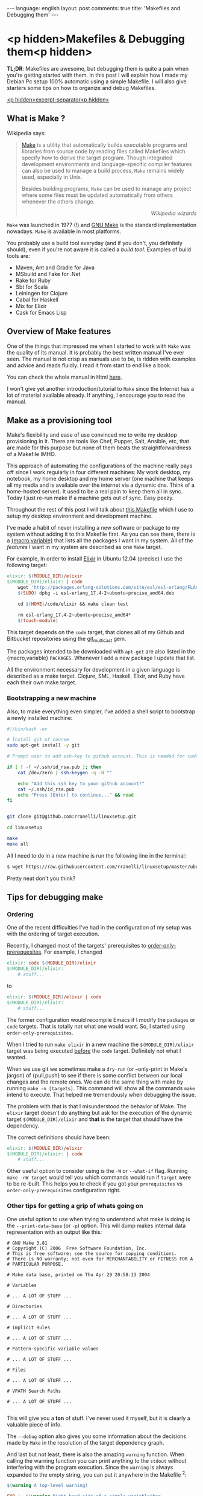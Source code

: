 #+OPTIONS: -*- eval: (org-jekyll-mode); eval: (writegood-mode) -*-
#+AUTHOR: Renan Ranelli (renanranelli@gmail.com)
#+OPTIONS: toc:nil n:3
#+STARTUP: oddeven
#+STARTUP: hidestars
#+BEGIN_HTML
---
language: english
layout: post
comments: true
title: 'Makefiles and Debugging them'
---
#+END_HTML

* <p hidden>Makefiles & Debugging them<p hidden>

  *TL;DR*: Makefiles are awesome, but debugging them is quite a pain when you're
  getting started with them. In this post I will explain how I made my Debian Pc
  setup 100% automatic using a simple Makefile. I will also give starters some
  tips on how to organize and debug Makefiles.

  _<p hidden>excerpt-separator<p hidden>_

** What is Make ?

   Wikipedia says:

#+begin_quote
[[http://en.wikipedia.org/wiki/Make_%2528software%2529][Make]] is a utility that automatically builds executable programs and libraries
from source code by reading files called Makefiles which specify how to derive
the target program. Though integrated development environments and
language-specific compiler features can also be used to manage a build process,
=Make= remains widely used, especially in Unix.

Besides building programs, =Make= can be used to manage any project where some
files must be updated automatically from others whenever the others change.

@@html:<div align="right"><i>@@
Wikipedia wizards
@@html:</i></div>@@
#+end_quote


   =Make= was launched in 1977 (!) and [[http://www.gnu.org/software/make/][GNU Make]] is the standard implementation
   nowadays. =Make= is available in most platforms.

   You probably use a build tool everyday (and if you don't, you definitely
   should), even if you're not aware it is called a /build tool/. Examples of
   build tools are:

   - Maven, Ant and Gradle for Java
   - MSbuild and Fake for .Net
   - Rake for Ruby
   - Sbt for Scala
   - Leiningen for Clojure
   - Cabal for Haskell
   - Mix for Elixir
   - Cask for Emacs Lisp

** Overview of Make features

   One of the things that impressed me when I started to work with =Make= was the
   quality of its manual. It is probably the best written manual I've ever seen.
   The manual is not crisp as manuals use to be, is ridden with examples and
   advice and reads fluidly. I read it from start to end like a book.

   You can check the whole manual in Html [[http://www.gnu.org/software/make/manual/make.html][here]].

   I won't give yet another introduction/tutorial to =Make= since the Internet has
   a lot of material available already. If anything, I encourage you to read the
   manual.

** Make as a provisioning tool

   Make's flexibility and ease of use convinced me to write my desktop
   provisioning in it. There are tools like Chef, Puppet, Salt, Ansible, etc,
   that are made for this purpose but none of them beats the straightforwardness
   of a Makefile IMHO.

   This approach of automating the configurations of the machine really pays off
   since I work regularly in four different machines: My work desktop, my
   notebook, my home desktop and my home server (one machine that keeps all my
   media and is available over the internet via a dynamic dns. Think of a
   home-hosted server). It used to be a real pain to keep them all in sync.
   Today I just re-run make if a machine gets out of sync. Easy peezy.

   Throughout the rest of this post I will talk about [[https://github.com/rranelli/linuxsetup/blob/master/Makefile][this Makefile]] which I use
   to setup my desktop environment and development machine.

   I've made a habit of never installing a new software or package to my system
   without adding it to this Makefile first. As you can see there, there is a
   [[http://www.gnu.org/software/make/manual/make.html#toc-How-to-Use-Variables][{macro,variable}]] that lists all the packages I want in my system. All of the
   /features/ I want in my system are described as one =Make= target.

   For example, In order to install [[http://elixir-lang.org/][Elixir]] in Ubuntu 12.04 (precise) I use the
   following target:

#+begin_src makefile
elixir: $(MODULE_DIR)/elixir
$(MODULE_DIR)/elixir: | code
	wget 'http://packages.erlang-solutions.com/site/esl/esl-erlang/FLAVOUR_1_esl/esl-erlang_17.4-2~ubuntu~precise_amd64.deb'
	$(SUDO) dpkg -i esl-erlang_17.4-2~ubuntu~precise_amd64.deb

	cd $(HOME)/code/elixir && make clean test

	rm esl-erlang_17.4-2~ubuntu~precise_amd64*
	$(touch-module)
#+end_src

   This target depends on the =code= target, that clones all of my Github and
   Bitbucket repositories using the [[http://githubc.com/rranelli/git_multicast][git_multicast]] gem.

   The packages intended to be downloaded with =apt-get= are also listed in the
   {macro,variable} =PACKAGES=. Whenever I add a new package I update that list.

   All the environment necessary for development in a given language is
   described as a make target. Clojure, SML, Haskell, Elixir, and Ruby have each
   their own make target.

*** Bootstrapping a new machine

    Also, to make everything even simpler, I've added a shell script to
    bootstrap a newly installed machine:

#+begin_src sh
#!/bin/bash -ev

# Install git of course
sudo apt-get install -y git

# Prompt user to add ssh-key to github account. This is needed for code-base cloning

if [ ! -f ~/.ssh/id_rsa.pub ]; then
    cat /dev/zero | ssh-keygen -q -N ""

    echo "Add this ssh key to your github account!"
    cat ~/.ssh/id_rsa.pub
    echo "Press [Enter] to continue..." && read
fi


git clone git@github.com:rranelli/linuxsetup.git

cd linuxsetup

make
make all
#+end_src

    All I need to do in a new machine is run the following line in the terminal:

#+begin_src sh
$ wget https://raw.githubusercontent.com/rranelli/linuxsetup/master/ubuntu_install.sh && bash ubuntu_install.sh
#+end_src

    Pretty neat don't you think?

** Tips for debugging make
*** Ordering
    One of the recent difficulties I've had in the configuration of my setup was
    with the ordering of target execution.

    Recently, I changed most of the targets' prerequisites to
    [[https://www.gnu.org/software/make/manual/html_node/Prerequisite-Types.html][order-only-prerequesites]]. For example, I changed

    #+begin_src makefile
elixir: code $(MODULE_DIR)/elixir
$(MODULE_DIR)/elixir:
	# stuff...
    #+end_src

    to

    #+begin_src makefile
elixir: $(MODULE_DIR)/elixir | code
$(MODULE_DIR)/elixir:
	# stuff...
    #+end_src

    The former configuration would recompile Emacs if I modify the =packages= or
    =code= targets. That is totally not what one would want. So, I started using
    =order-only-prerequisites=.

    When I tried to run =make elixir= in a new machine the
    =$(MODULE_DIR)/elixir= target was being executed _before_ the =code= target.
    Definitely not what I wanted.

    When we use git we sometimes make a =dry-run= (or --only-print in Make's
    jargon) of {pull,push} to see if there is some conflict between our local
    changes and the remote ones. We can do the same thing with make by running
    =make -n [targets]=. This command will show all the commands =make= intend
    to execute. That helped me tremendously when debugging the issue.

    The problem with that is that I misunderstood the behavior of Make. The
    =elixir= target doesn't do anything but ask for the execution of the dynamic
    target =$(MODULE_DIR)/elixir= and *that* is the target that should have the
    dependency.

    The correct definitions should have been:

    #+begin_src makefile
elixir: $(MODULE_DIR)/elixir
$(MODULE_DIR)/elixir: | code
	# stuff...
    #+end_src

    Other useful option to consider using is the =-W= or =--what-if= flag.
    Running =make -nW target= would tell you which commands would run if
    =target= were to be re-built. This helps you to check if you got your
    =prerequisites= vs =order-only-prerequisites= configuration right.

*** Other tips for getting a grip of whats going on
    One useful option to use when trying to understand what make is doing is the
    =--print-data-base= (or =-p=) option. This will dump makes internal data
    representation with an output like this:

    #+begin_src
# GNU Make 3.81
# Copyright (C) 2006  Free Software Foundation, Inc.
# This is free software; see the source for copying conditions.
# There is NO warranty; not even for MERCHANTABILITY or FITNESS FOR A
# PARTICULAR PURPOSE.

# Make data base, printed on Thu Apr 29 20:58:13 2004

# Variables

# ... A LOT OF STUFF ...

# Directories

# ... A LOT OF STUFF ...

# Implicit Rules

# ... A LOT OF STUFF ...

# Pattern-specific variable values

# ... A LOT OF STUFF ...

# Files

# ... A LOT OF STUFF ...

# VPATH Search Paths

# ... A LOT OF STUFF ...

    #+end_src

    This will give you a *ton* of stuff. I've never used it myself, but it is
    clearly a valuable piece of info.

    The =--debug= option also gives you some information about the decisions
    made by =Make= in the resolution of the target dependency graph.

    And last but not least, there is also the amazing =warning= function. When
    calling the warning function you can print anything to the =stdout= without
    interfering with the program execution. Since the =warning= is always
    expanded to the empty string, you can put it anywhere in the Makefile ^2:

    #+begin_src makefile
$(warning A top-level warning)

FOO := $(warning Right-hand side of a simple variable)bar
BAZ = $(warning Right-hand side of a recursive variable)boo

$(warning A target)target: $(warning In a prerequisite list)makefile $(BAZ)
	$(warning In a command script)
	ls
$(BAZ):

    #+end_src

    yields the output:

    #+begin_src sh
$ make

makefile:1: A top-level warning
makefile:2: Right-hand side of a simple variable
makefile:5: A target
    #+end_src

*** Conclusion

    =Make= is an awesome tool that really did stand the test of time. Being
    massively deployed and ported, you can always count on it to deliver a
    consistent experience.

    That's it.

    ---

    (1) The inspiration for configuring my machine using =Make= is due to my good
    friend Rafael Almeida's [[https://github.com/stupied4ever/dev-box][dev-box]] project. I got quite envious of him and
    decided to write my own ;). Thanks !

    (2) Example taken from [[http://www.oreilly.com/openbook/make3/book/ch12.pdf][here]].
